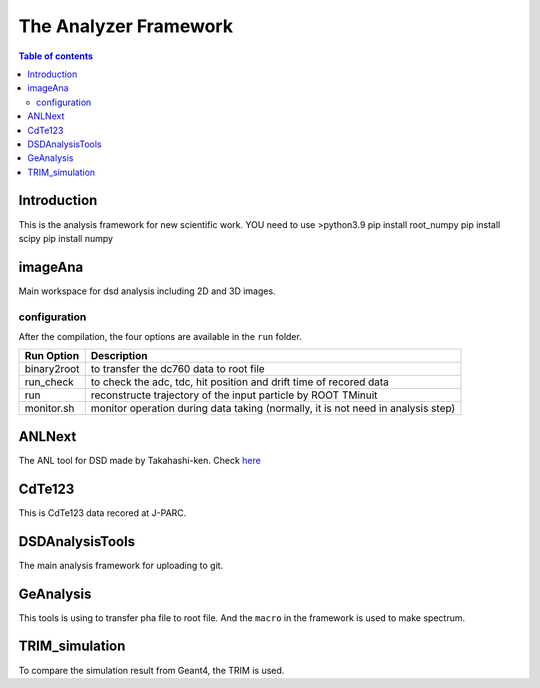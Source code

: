 =====================================
The Analyzer Framework
=====================================

.. contents:: Table of contents

Introduction
============

This is the analysis framework for new scientific work. 
YOU need to use >python3.9
pip install root_numpy
pip install scipy
pip install numpy

imageAna
==================

Main workspace for dsd analysis including 2D and 3D images.

configuration
-------------

After the compilation, the four options are available in the ``run`` folder. 

===========  ===========================================================================
Run Option   Description
===========  ===========================================================================
binary2root  to transfer the dc760 data to root file
run_check    to check the adc, tdc, hit position and drift time of recored data
run          reconstructe trajectory of the input particle by ROOT TMinuit
monitor.sh   monitor operation during data taking (normally, it is not need in analysis step)
===========  ===========================================================================

ANLNext
==================
The ANL tool for DSD made by Takahashi-ken. Check `here <https://github.com/odakahirokazu/ANLNext>`_ 

CdTe123
====================================

This is CdTe123 data recored at J-PARC.

DSDAnalysisTools
==========================================

The main analysis framework for uploading to git.

GeAnalysis
================================

This tools is using to transfer pha file to root file. And the ``macro`` in the framework is used to make spectrum.

TRIM_simulation
============================

To compare the simulation result from Geant4, the TRIM is used.
